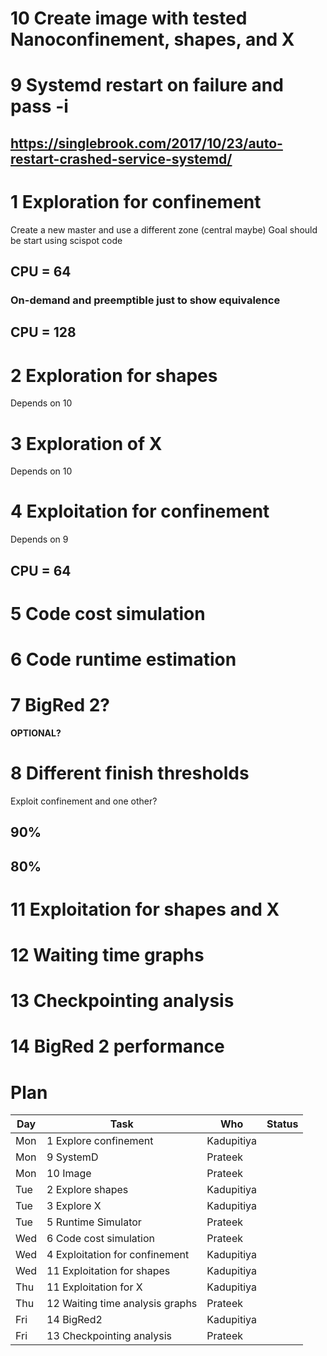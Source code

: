 * 10 Create image with tested Nanoconfinement, shapes, and X 

* 9 Systemd restart on failure and pass -i 
** https://singlebrook.com/2017/10/23/auto-restart-crashed-service-systemd/

* 1 Exploration for confinement
Create a new master and use a different zone (central maybe)
Goal should be start using scispot code 
** CPU = 64 
*** On-demand and preemptible just to show equivalence 
** CPU = 128 

* 2 Exploration for shapes 
Depends on 10 

* 3 Exploration of X 
Depends on 10 

* 4 Exploitation for confinement 
Depends on 9 
** CPU = 64 

* 5 Code cost simulation 

* 6 Code runtime estimation 

* 7 BigRed 2?
*OPTIONAL?*

* 8 Different finish thresholds
Exploit confinement and one other? 
** 90%
** 80%

* 11 Exploitation for shapes and X 

* 12 Waiting time graphs 

* 13 Checkpointing analysis 

* 14 BigRed 2 performance 

* Plan

| Day | Task                            | Who        | Status |
|-----+---------------------------------+------------+--------|
| Mon | 1 Explore confinement           | Kadupitiya |        |
| Mon | 9 SystemD                       | Prateek    |        |
| Mon | 10 Image                        | Prateek    |        |
| Tue | 2 Explore shapes                | Kadupitiya |        |
| Tue | 3 Explore X                     | Kadupitiya |        |
| Tue | 5 Runtime Simulator             | Prateek    |        |
| Wed | 6 Code cost simulation          | Prateek    |        |
| Wed | 4 Exploitation for confinement  | Kadupitiya |        |
| Wed | 11 Exploitation for shapes      | Kadupitiya |        |
| Thu | 11 Exploitation for X           | Kadupitiya |        |
| Thu | 12 Waiting time analysis graphs | Prateek    |        |
| Fri | 14 BigRed2                      | Kadupitiya |        |
| Fri | 13 Checkpointing analysis       | Prateek    |        |



